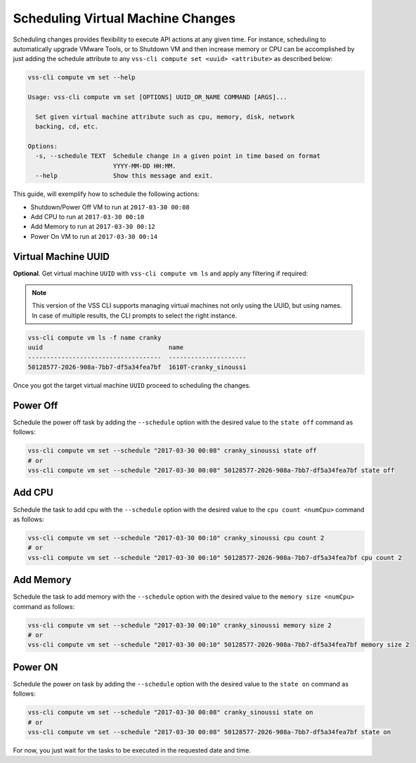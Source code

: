 .. _SchedulingChange:

Scheduling Virtual Machine Changes
==================================

Scheduling changes provides flexibility to execute API actions at any given time.
For instance, scheduling to automatically upgrade VMware Tools, or to Shutdown VM and
then increase memory or CPU can be accomplished by just adding the schedule attribute
to any ``vss-cli compute set <uuid> <attribute>`` as described below:

.. code-block:: bash

    vss-cli compute vm set --help

    Usage: vss-cli compute vm set [OPTIONS] UUID_OR_NAME COMMAND [ARGS]...

      Set given virtual machine attribute such as cpu, memory, disk, network
      backing, cd, etc.

    Options:
      -s, --schedule TEXT  Schedule change in a given point in time based on format
                           YYYY-MM-DD HH:MM.
      --help               Show this message and exit.


This guide, will exemplify how to schedule the following actions:

* Shutdown/Power Off VM to run at ``2017-03-30 00:08``
* Add CPU to run at ``2017-03-30 00:10``
* Add Memory to run at ``2017-03-30 00:12``
* Power On VM to run at ``2017-03-30 00:14``


Virtual Machine UUID
--------------------

**Optional**. Get virtual machine ``UUID`` with ``vss-cli compute vm ls``
and apply any filtering if required:

.. note:: This version of the VSS CLI supports managing virtual machines
    not only using the UUID, but using names. In case of multiple results,
    the CLI prompts to select the right instance.

.. code-block:: bash

    vss-cli compute vm ls -f name cranky
    uuid                                  name
    ------------------------------------  ---------------------
    50128577-2026-908a-7bb7-df5a34fea7bf  1610T-cranky_sinoussi

Once you got the target virtual machine ``UUID`` proceed to scheduling the changes.

Power Off
---------
Schedule the power off task by adding the ``--schedule`` option with the desired value
to the ``state off`` command as follows:

.. code-block:: bash

    vss-cli compute vm set --schedule "2017-03-30 00:08" cranky_sinoussi state off
    # or
    vss-cli compute vm set --schedule "2017-03-30 00:08" 50128577-2026-908a-7bb7-df5a34fea7bf state off

Add CPU
-------
Schedule the task to add cpu with the ``--schedule`` option with the desired value
to the ``cpu count <numCpu>`` command as follows:

.. code-block:: bash

    vss-cli compute vm set --schedule "2017-03-30 00:10" cranky_sinoussi cpu count 2
    # or
    vss-cli compute vm set --schedule "2017-03-30 00:10" 50128577-2026-908a-7bb7-df5a34fea7bf cpu count 2

Add Memory
----------
Schedule the task to add memory with the ``--schedule`` option with the desired value
to the ``memory size <numCpu>`` command as follows:

.. code-block:: bash

    vss-cli compute vm set --schedule "2017-03-30 00:10" cranky_sinoussi memory size 2
    # or
    vss-cli compute vm set --schedule "2017-03-30 00:10" 50128577-2026-908a-7bb7-df5a34fea7bf memory size 2


Power ON
--------
Schedule the power on task by adding the ``--schedule`` option with the desired value
to the ``state on`` command as follows:

.. code-block:: bash

    vss-cli compute vm set --schedule "2017-03-30 00:08" cranky_sinoussi state on
    # or
    vss-cli compute vm set --schedule "2017-03-30 00:08" 50128577-2026-908a-7bb7-df5a34fea7bf state on

For now, you just wait for the tasks to be executed in the requested date and time.